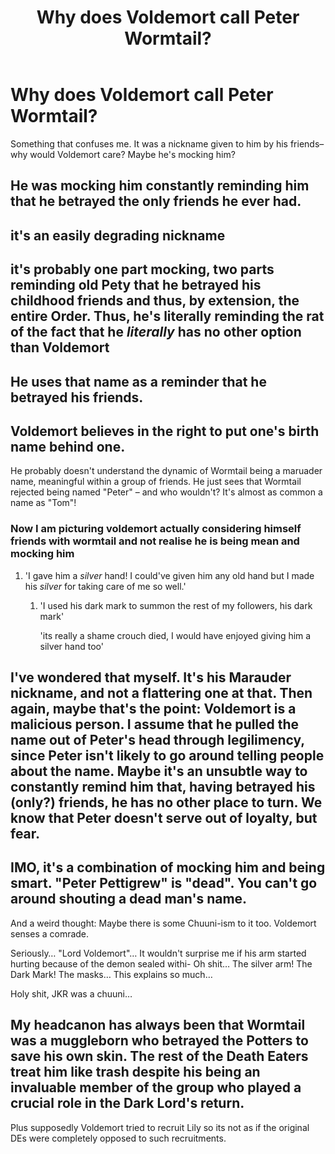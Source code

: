 #+TITLE: Why does Voldemort call Peter Wormtail?

* Why does Voldemort call Peter Wormtail?
:PROPERTIES:
:Author: browtfiwasboredokai
:Score: 49
:DateUnix: 1588892871.0
:DateShort: 2020-May-08
:FlairText: Discussion
:END:
Something that confuses me. It was a nickname given to him by his friends--why would Voldemort care? Maybe he's mocking him?


** He was mocking him constantly reminding him that he betrayed the only friends he ever had.
:PROPERTIES:
:Author: Aniki356
:Score: 139
:DateUnix: 1588893837.0
:DateShort: 2020-May-08
:END:


** it's an easily degrading nickname
:PROPERTIES:
:Author: j3llyf1shh
:Score: 45
:DateUnix: 1588898088.0
:DateShort: 2020-May-08
:END:


** it's probably one part mocking, two parts reminding old Pety that he betrayed his childhood friends and thus, by extension, the entire Order. Thus, he's literally reminding the rat of the fact that he /literally/ has no other option than Voldemort
:PROPERTIES:
:Author: swampy010101
:Score: 36
:DateUnix: 1588914922.0
:DateShort: 2020-May-08
:END:


** He uses that name as a reminder that he betrayed his friends.
:PROPERTIES:
:Author: whereisaileen
:Score: 11
:DateUnix: 1588915677.0
:DateShort: 2020-May-08
:END:


** Voldemort believes in the right to put one's birth name behind one.

He probably doesn't understand the dynamic of Wormtail being a maruader name, meaningful within a group of friends. He just sees that Wormtail rejected being named "Peter" -- and who wouldn't? It's almost as common a name as "Tom"!
:PROPERTIES:
:Author: dspeyer
:Score: 14
:DateUnix: 1588918326.0
:DateShort: 2020-May-08
:END:

*** Now I am picturing voldemort actually considering himself friends with wormtail and not realise he is being mean and mocking him
:PROPERTIES:
:Author: CommanderL3
:Score: 18
:DateUnix: 1588928007.0
:DateShort: 2020-May-08
:END:

**** 'I gave him a /silver/ hand! I could've given him any old hand but I made his /silver/ for taking care of me so well.'
:PROPERTIES:
:Author: night4345
:Score: 17
:DateUnix: 1588940651.0
:DateShort: 2020-May-08
:END:

***** 'I used his dark mark to summon the rest of my followers, his dark mark'

'its really a shame crouch died, I would have enjoyed giving him a silver hand too'
:PROPERTIES:
:Author: CommanderL3
:Score: 11
:DateUnix: 1588941489.0
:DateShort: 2020-May-08
:END:


** I've wondered that myself. It's his Marauder nickname, and not a flattering one at that. Then again, maybe that's the point: Voldemort is a malicious person. I assume that he pulled the name out of Peter's head through legilimency, since Peter isn't likely to go around telling people about the name. Maybe it's an unsubtle way to constantly remind him that, having betrayed his (only?) friends, he has no other place to turn. We know that Peter doesn't serve out of loyalty, but fear.
:PROPERTIES:
:Author: JennaSayquah
:Score: 3
:DateUnix: 1588949629.0
:DateShort: 2020-May-08
:END:


** IMO, it's a combination of mocking him and being smart. "Peter Pettigrew" is "dead". You can't go around shouting a dead man's name.

And a weird thought: Maybe there is some Chuuni-ism to it too. Voldemort senses a comrade.

Seriously... "Lord Voldemort"... It wouldn't surprise me if his arm started hurting because of the demon sealed withi- Oh shit... The silver arm! The Dark Mark! The masks... This explains so much...

Holy shit, JKR was a chuuni...
:PROPERTIES:
:Author: Nyanmaru_San
:Score: 2
:DateUnix: 1588952854.0
:DateShort: 2020-May-08
:END:


** My headcanon has always been that Wormtail was a muggleborn who betrayed the Potters to save his own skin. The rest of the Death Eaters treat him like trash despite his being an invaluable member of the group who played a crucial role in the Dark Lord's return.

Plus supposedly Voldemort tried to recruit Lily so its not as if the original DEs were completely opposed to such recruitments.
:PROPERTIES:
:Author: zenguy3
:Score: 2
:DateUnix: 1588958811.0
:DateShort: 2020-May-08
:END:
